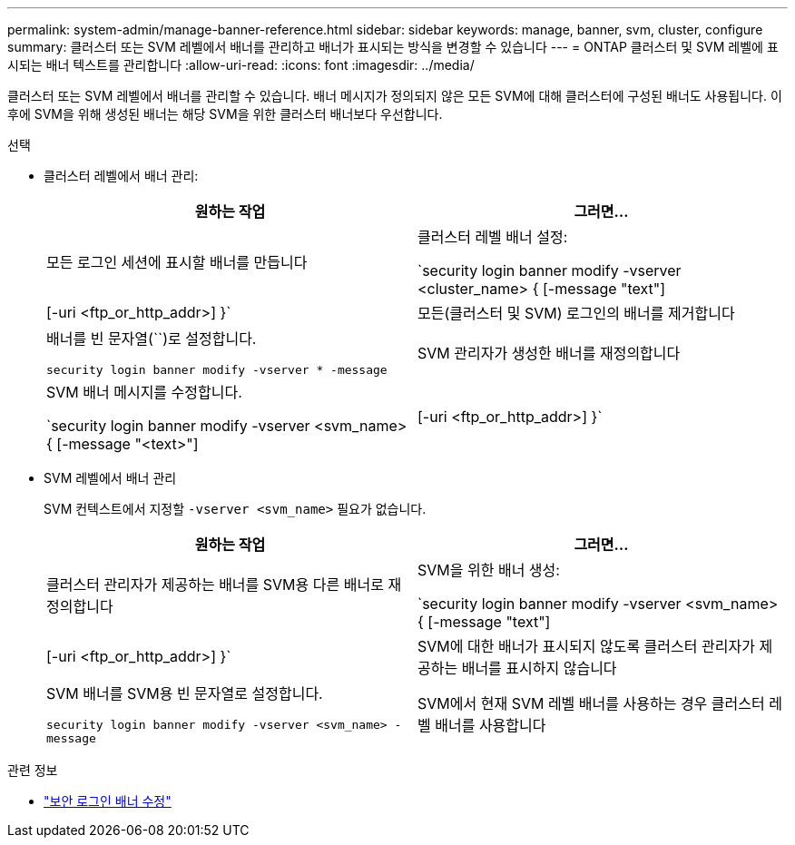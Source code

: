 ---
permalink: system-admin/manage-banner-reference.html 
sidebar: sidebar 
keywords: manage, banner, svm, cluster, configure 
summary: 클러스터 또는 SVM 레벨에서 배너를 관리하고 배너가 표시되는 방식을 변경할 수 있습니다 
---
= ONTAP 클러스터 및 SVM 레벨에 표시되는 배너 텍스트를 관리합니다
:allow-uri-read: 
:icons: font
:imagesdir: ../media/


[role="lead"]
클러스터 또는 SVM 레벨에서 배너를 관리할 수 있습니다. 배너 메시지가 정의되지 않은 모든 SVM에 대해 클러스터에 구성된 배너도 사용됩니다. 이후에 SVM을 위해 생성된 배너는 해당 SVM을 위한 클러스터 배너보다 우선합니다.

.선택
* 클러스터 레벨에서 배너 관리:
+
|===
| 원하는 작업 | 그러면... 


 a| 
모든 로그인 세션에 표시할 배너를 만듭니다
 a| 
클러스터 레벨 배너 설정:

`security login banner modify -vserver <cluster_name> { [-message "text"] | [-uri <ftp_or_http_addr>] }`



 a| 
모든(클러스터 및 SVM) 로그인의 배너를 제거합니다
 a| 
배너를 빈 문자열(``)로 설정합니다.

`security login banner modify -vserver * -message`



 a| 
SVM 관리자가 생성한 배너를 재정의합니다
 a| 
SVM 배너 메시지를 수정합니다.

`security login banner modify -vserver <svm_name> { [-message "<text>"] | [-uri <ftp_or_http_addr>] }`

|===
* SVM 레벨에서 배너 관리
+
SVM 컨텍스트에서 지정할 `-vserver <svm_name>` 필요가 없습니다.

+
|===
| 원하는 작업 | 그러면... 


 a| 
클러스터 관리자가 제공하는 배너를 SVM용 다른 배너로 재정의합니다
 a| 
SVM을 위한 배너 생성:

`security login banner modify -vserver <svm_name> { [-message "text"] | [-uri <ftp_or_http_addr>] }`



 a| 
SVM에 대한 배너가 표시되지 않도록 클러스터 관리자가 제공하는 배너를 표시하지 않습니다
 a| 
SVM 배너를 SVM용 빈 문자열로 설정합니다.

`security login banner modify -vserver <svm_name> -message`



 a| 
SVM에서 현재 SVM 레벨 배너를 사용하는 경우 클러스터 레벨 배너를 사용합니다
 a| 
SVM 배너 설정 `-`:

`security login banner modify -vserver <svm_name> -message -`

|===


.관련 정보
* link:https://docs.netapp.com/us-en/ontap-cli/security-login-banner-modify.html["보안 로그인 배너 수정"^]

